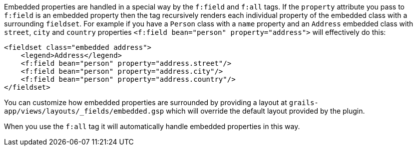 Embedded properties are handled in a special way by the `f:field` and `f:all` tags. If the `property` attribute you pass to `f:field` is an embedded property then the tag recursively renders each individual property of the embedded class with a surrounding `fieldset`. For example if you have a `Person` class with a `name` property and an `Address` embedded class with `street`, `city` and `country` properties `<f:field bean="person" property="address">` will effectively do this:

[source,groovy]
----
<fieldset class="embedded address">
    <legend>Address</legend>
    <f:field bean="person" property="address.street"/>
    <f:field bean="person" property="address.city"/>
    <f:field bean="person" property="address.country"/>
</fieldset>
----

You can customize how embedded properties are surrounded by providing a layout at `grails-app/views/layouts/_fields/embedded.gsp` which will override the default layout provided by the plugin.

When you use the `f:all` tag it will automatically handle embedded properties in this way.
